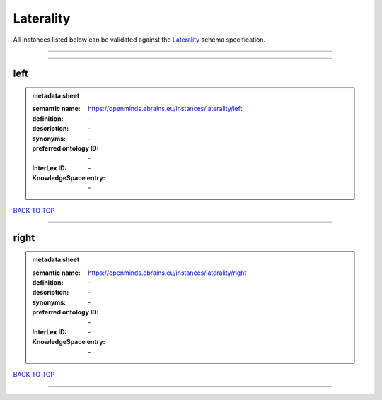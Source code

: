 ##########
Laterality
##########

All instances listed below can be validated against the `Laterality <https://openminds-documentation.readthedocs.io/en/latest/specifications/controlledTerms/laterality.html>`_ schema specification.

------------

------------

left
----

.. admonition:: metadata sheet

   :semantic name: https://openminds.ebrains.eu/instances/laterality/left
   :definition: \-
   :description: \-

   :synonyms: \-
   :preferred ontology ID: \-
   :InterLex ID: \-
   :KnowledgeSpace entry: \-

`BACK TO TOP <laterality_>`_

------------

right
-----

.. admonition:: metadata sheet

   :semantic name: https://openminds.ebrains.eu/instances/laterality/right
   :definition: \-
   :description: \-

   :synonyms: \-
   :preferred ontology ID: \-
   :InterLex ID: \-
   :KnowledgeSpace entry: \-

`BACK TO TOP <laterality_>`_

------------

